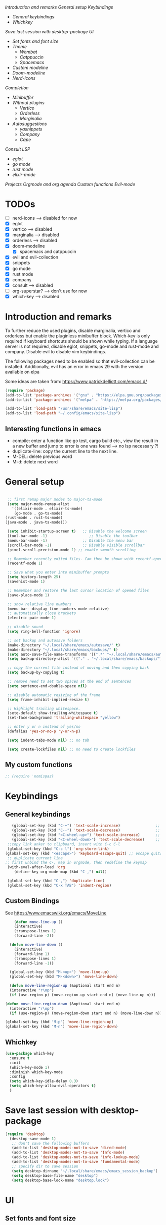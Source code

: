 
[[*Introduction and remarks][Introduction and remarks]]
[[*General setup][General setup]]
[[*Keybindings][Keybindings]]
- [[*General keybindings][General keybindings]]
- [[*Whichkey][Whichkey]]
[[*Save last session with desktop-package][Save last session with desktop-package]]
[[*UI][UI]]
- [[*Set fonts and font size][Set fonts and font size]]
- [[*Theme][Theme]]
  - [[*Wombat][Wombat]]
  - [[*Catppuccin][Catppuccin]]
  - [[*Spacemacs][Spacemacs]]
- [[*Custom modeline][Custom modeline]]
- [[*Doom-modeline][Doom-modeline]]
- [[*Nerd-icons][Nerd-icons]]
[[*Completion][Completion]]
- [[*Minibuffer][Minibuffer]]
- [[*Without plugins][Without plugins]]
  - [[*Vertico][Vertico]]
  - [[*Orderless][Orderless]]
  - [[*Marginalia][Marginalia]]
- [[*Autosuggestions][Autosuggestions]]
  - [[*yasnippets][yasnippets]]
  - [[*Company][Company]]
  - [[*Cape][Cape]]
[[*Consult][Consult]]
[[*LSP][LSP]]
- [[*eglot][eglot]]
- [[*go mode][go mode]]
- [[*rust mode][rust mode]]
- [[*elixir][elixir-mode]]
[[*Projects][Projects]]
[[*Orgmode and org agenda][Orgmode and org agenda]]
[[*Custom functions][Custom functions]]
[[*Evil-mode][Evil-mode]]

* TODOs
  - [ ] nerd-icons --> disabled for now
  - [X] eglot
  - [X] vertico --> disabled
  - [X] marginalia --> disabled
  - [X] orderless  --> disabled
  - [X] doom-modeline
    - [X] spacemacs and catppuccin
  - [X] evil and evil-collection
  - [X] snippets
  - [X] go mode
  - [X] rust mode
  - [X] company
  - [X] consult --> disabled
  - [ ] org-superstar? --> don't use for now
  - [X] which-key --> disabled
  
* Introduction and remarks
To further reduce the used plugins, disable marginalia, vertico and orderless but enable the pluginless minibuffer block.
Which-key is only required if keyboard shortcuts should be shown while typing.
If a language server is not required, disable eglot, snippets, go-mode and rust-mode and company.
Disable evil to disable vim keybindings.

The following packages need to be enabled so that evil-collection can be installed. Additionally, evil has an error in emacs 29 with the version available on elpa

Some ideas are taken from:
https://www.patrickdelliott.com/emacs.d/
#+begin_src emacs-lisp :tangle ~/.config/emacs/init.el
  (require 'package)
  (add-to-list 'package-archives '("gnu" . "https://elpa.gnu.org/packages/") t)
  (add-to-list 'package-archives '("melpa" . "https://melpa.org/packages/") t)
#+end_src

#+begin_src emacs-lisp :tangle ~/.config/emacs/init.el
  (add-to-list 'load-path "/usr/share/emacs/site-lisp")
  (add-to-list 'load-path "~/.config/emacs/site-lisp")
#+end_src

** Interesting functions in emacs
- compile: enter a function like go test, cargo build etc., view the result in a new buffer and jump to error is one was found --> no lsp necessary ?!
- duplicate-line: copy the current line to the next line.
- M-DEL: delete previous word
- M-d: delete next word

* General setup
#+begin_src emacs-lisp :tangle ~/.config/emacs/init.el

   ;; first remap major modes to major-ts-mode
   (setq major-mode-remap-alist
     '((elixir-mode . elixir-ts-mode)
      (go-mode . go-ts-mode)
  (rust-mode . rust-ts-mode)
  (java-mode . java-ts-mode)))

   (setq inhibit-startup-screen t)   ;; Disable the welcome screen
   (tool-bar-mode -1)   	            ;; Disable the toolbar
   (menu-bar-mode -1)                ;; Disable the menu bar
   (scroll-bar-mode -1)              ;; Disable visible scrollbar
   (pixel-scroll-precision-mode 1) ;; enable smooth scrolling

   ;; Remember recently edited files. Can then be shown with recentf-open-files
   (recentf-mode 1)

   ;; Save what you enter into minibuffer prompts
   (setq history-length 25)
   (savehist-mode 1)

   ;; Remember and restore the last cursor location of opened files
   (save-place-mode 1)

   ;; show relative line numbers
   (menu-bar--display-line-numbers-mode-relative)
   ;; automatically close brackets
   (electric-pair-mode 1)

   ;; disable sound
   (setq ring-bell-function 'ignore)

   ;; set backup and autosave folders
   (make-directory "~/.local/share/emacs/autosave/" t)
   (make-directory "~/.local/share/emacs/backups/" t)
   (setq auto-save-file-name-transforms '((".*" "~/.local/share/emacs/autosave/" t)))
   (setq backup-directory-alist `(("." . "~/.local/share/emacs/backups/")))

   ;; copy the current file instead of moving and then copying back
   (setq backup-by-copying t)

   ;; remove need to set two spaces at the end of sentences
   (setq sentence-end-double-space nil)

   ;; disable automatic resizing of the frame
   (setq frame-inhibit-implied-resize t)

   ;; Highlight trailing whitespace.
   (setq-default show-trailing-whitespace t)
   (set-face-background 'trailing-whitespace "yellow")

   ;; enter y or n instead of yes/no
   (defalias 'yes-or-no-p 'y-or-n-p)

   (setq indent-tabs-mode nil) ;; no tab

   (setq create-lockfiles nil) ;; no need to create lockfiles

#+end_src
** My custom functions
#+begin_src emacs-lisp :tangle ~/.config/emacs/init.el
 ;; (require 'nomispaz)
#+end_src
* Keybindings
** General keybindings
#+begin_src emacs-lisp :tangle ~/.config/emacs/init.el
     (global-set-key (kbd "C-+") 'text-scale-increase)                ;; zoom in
     (global-set-key (kbd "C--") 'text-scale-decrease)                ;; zoom out
     (global-set-key (kbd "<C-wheel-up>") 'text-scale-increase)       ;; zoom in with mouse wheel
     (global-set-key (kbd "<C-wheel-down>") 'text-scale-decrease)     ;; zoom out with mouse wheel
   ;;copy link anker to clipboard, insert with C-c C-l
   (global-set-key (kbd "C-c l") 'org-store-link)
  (global-set-key (kbd "<escape>") 'keyboard-escape-quit) ;; escape quits everything
   ;; duplicate current line
  ;; first unbind the C-, map in orgmode, then redefine the keymap
   (with-eval-after-load 'org
      (define-key org-mode-map (kbd "C-,") nil))

   (global-set-key (kbd "C-,") 'duplicate-line)
   (global-set-key (kbd "C-x TAB") 'indent-region)

#+end_src
** Custom Bindings
See https://www.emacswiki.org/emacs/MoveLine
#+begin_src emacs-lisp :tangle ~/.config/emacs/init.el
    (defun move-line-up ()
    (interactive)
    (transpose-lines 1)
    (forward-line -2))

  (defun move-line-down ()
    (interactive)
    (forward-line 1)
    (transpose-lines 1)
    (forward-line -1))

  (global-set-key (kbd "M-<up>") 'move-line-up)
  (global-set-key (kbd "M-<down>") 'move-line-down)

  (defun move-line-region-up (&optional start end n)
  (interactive "r\np")
  (if (use-region-p) (move-region-up start end n) (move-line-up n)))

(defun move-line-region-down (&optional start end n)
  (interactive "r\np")
  (if (use-region-p) (move-region-down start end n) (move-line-down n)))

(global-set-key (kbd "M-p") 'move-line-region-up)
(global-set-key (kbd "M-n") 'move-line-region-down)
#+end_src
** Whichkey
#+begin_src emacs-lisp :tangle no
  (use-package which-key
    :ensure t
    :init
    (which-key-mode 1)
    :diminish which-key-mode
    :config
    (setq which-key-idle-delay 0.3)
    (setq which-key-allow-evil-operators t)
    )
#+end_src
* Save last session with desktop-package
#+begin_src emacs-lisp :tangle ~/.config/emacs/init.el
  (require 'desktop)
    (desktop-save-mode 1)
     ;; don't save the following buffers
     (add-to-list 'desktop-modes-not-to-save 'dired-mode)
     (add-to-list 'desktop-modes-not-to-save 'Info-mode)
     (add-to-list 'desktop-modes-not-to-save 'info-lookup-mode)
     (add-to-list 'desktop-modes-not-to-save 'fundamental-mode)
     ;; specify dir to save session
     (setq desktop-dirname "~/.local/share/emacs/emacs_session_backup")
     (setq desktop-base-file-name "desktop")
     (setq desktop-base-lock-name "desktop.lock")
#+end_src
* UI
** Set fonts and font size
#+begin_src emacs-lisp :tangle ~/.config/emacs/init.el
  (set-face-attribute 'default nil :font "DejaVu Sans Mono" :height 180)
  (set-face-attribute 'fixed-pitch nil :font "DejaVu Sans Mono" :height 180)
  (set-face-attribute 'variable-pitch nil :font "DejaVu Sans" :height 180)

  (set-face-attribute 'mouse nil :background "white")
#+end_src
** Theme
*** Wombat
#+begin_src emacs-lisp :tangle no
(load-theme 'wombat)
#+end_src
*** Catppuccin
#+begin_src emacs-lisp :tangle ~/.config/emacs/init.el
  (require 'catppuccin-theme)
 (load-theme 'catppuccin :no-confirm)
#+end_src
*** Spacemacs
#+begin_src emacs-lisp :tangle no
  (require 'spacemacs-theme)
 (load-theme 'spacemacs-dark :no-confirm)
#+end_src
** Modeline
*** Custom modeline v1
#+begin_src emacs-lisp :tangle no
 (defun custom-evil-mode-indicator ()
  "Display a single-letter Evil mode indicator, or 'E' if Evil mode is inactive."
  (if (bound-and-true-p evil-local-mode)
      (let ((state (substring (symbol-name evil-state) 0 1)))
        (capitalize state))
    "E")) ;; "E" for Emacs mode when Evil is inactive

(defun custom-buffer-name ()
  "Display the name of the current buffer."
  (buffer-name))

(defun custom-line-number ()
  "Display the current line number."
  (format "L%d" (line-number-at-pos)))

(defun custom-mode-indicators ()
  "Display the major mode and selected minor modes in the mode line, each with a custom click function."
  (let* ((modes
          `((major-mode ,(format-mode-line mode-name) ignore)
            (yas-minor-mode "Yasnippet" yas-global-mode)
            (flymake-mode "Flymake" flymake-show-diagnostics-buffer)
            (go-mode "Go Mode" go-mode)
            (rust-mode "Rust Mode" rust-mode)
            (python-mode "Python Mode" python-mode)))
         (active-modes
          (delq nil
                (mapcar (lambda (mode)
                          (let ((mode-var (car mode))
                                (mode-name (cadr mode))
                                (mode-fn (nth 2 mode)))
                            (when (and (boundp mode-var) (symbol-value mode-var))
                              (propertize mode-name
                                          'mouse-face 'mode-line-highlight
                                          'help-echo (format "Click to configure %s" mode-name)
                                          'local-map (let ((map (make-sparse-keymap)))
                                                       (define-key map [mode-line down-mouse-1]
                                                         `(lambda () (interactive)
                                                            (call-interactively ',mode-fn)))
                                                       map)))))
                        modes))))
    (if active-modes
        (string-join active-modes " | ")
      "No active modes")))

(setq-default mode-line-format
              '((:eval (custom-evil-mode-indicator))
                " | "
                (:eval (custom-buffer-name))
                " | "
                (:eval (custom-line-number))
                " | "
                (:eval (custom-mode-indicators))))
#+end_src
** Custom modeline
#+begin_src emacs-lisp :tangle ~/.config/emacs/init.el
;; Define a helper function to display a popup menu with all commands for a mode
(defun my/display-mode-menu (mode)
  "Display a popup menu with all commands available for MODE."
  (let ((mode-map (symbol-function mode)))
    (if (keymapp mode-map)
        (popup-menu
         (easy-menu-create-menu
          (symbol-name mode)
          (cl-loop for key in (cdr mode-map)
                   for binding = (cdr key)
                   when (commandp binding)
                   collect (vector (symbol-name binding) binding))))
      (message "No command menu available for %s" (symbol-name mode)))))

;; Helper function to make clickable modeline text with a popup menu
(defun my/modeline-menu-clickable (text mode)
  "Return TEXT with MODE set as a clickable action to show the mode's commands in the mode line."
  (propertize text 'mouse-face 'mode-line-highlight
              'help-echo (concat "Click to see commands for " (symbol-name mode))
              'local-map (let ((map (make-sparse-keymap)))
                           ;; Use a dynamically created function to avoid lexical binding
                           (define-key map [mode-line mouse-1]
                             `(lambda () (interactive) (my/display-mode-menu ',mode)))
                           map)))

;; Define a custom modeline
(defun my/custom-evil-mode-line-indicator ()
  "Return a string for the current Evil mode state."
  (cond
   ((evil-normal-state-p) "N")
   ((evil-visual-state-p) "V")
   ((evil-insert-state-p) "I")
   (t "-")))

(setq-default mode-line-format
              '((:eval (concat
                        " "
                        ;; Evil mode indicator
                        (my/custom-evil-mode-line-indicator)
                        " "

                        ;; Buffer name
                        "%b "
                        
                        ;; Line number
                        "L%l "
                        
                        ;; Yasnippet
                        (when (bound-and-true-p yas-minor-mode)
                          (my/modeline-menu-clickable " Yas " 'yas-minor-mode))
                        
                        ;; Flymake
                        (when (bound-and-true-p flymake-mode)
                          (my/modeline-menu-clickable " Flymake " 'flymake-mode))

                        ;; Go mode
                        (when (derived-mode-p 'go-mode)
                          (my/modeline-menu-clickable " Go " 'go-mode))

                        ;; Rust mode
                        (when (derived-mode-p 'rust-mode)
                          (my/modeline-menu-clickable " Rust " 'rust-mode))

                        ;; Python mode
                        (when (derived-mode-p 'python-mode)
                          (my/modeline-menu-clickable " Python " 'python-mode))))))

#+end_src
*** Doom-modeline
Nice modeline with integration of eglot, flymake and most modes. Currently disabled in favor of my custom modeline
#+BEGIN_SRC emacs-lisp :tangle no
  (use-package doom-modeline
        :ensure t
        :init (doom-modeline-mode 1))
#+END_SRC
*** Nerd-icons
To actually install the fonts, M-x nerd-icons-install-fonts needs to be run
#+begin_src emacs-lisp :tangle no
(use-package nerd-icons
  :ensure t)
#+end_src

* Completion
** Minibuffer
*** Without plugins
These settings are available in vanilla emacs and are alike plugins vertico+orderless (orderless would add regex autosuggestions in minibuffer).
#+begin_src emacs-lisp :tangle ~/.config/emacs/init.el
  ;; display completions in one column in minibuffer
  (setq completions-format 'one-column)
  ;; disable header for completions (shown number of possible completions)
  (setq completions-header-format nil)
  ;; disables case-sensitivity for minibuffer searches
  (setq completion-ignore-case t)
  (setq read-file-name-completion-ignore-case t)
  (setq read-buffer-completion-ignore-case t)

  (setq completion-auto-wrap t
      completion-auto-help nil
      completions-max-height 15
      completion-styles '(basic flex)
      icomplete-in-buffer t
      max-mini-window-height 10)
  
  (fido-vertical-mode 1)
#+end_src
*** Vertico
If the standard display should not be enough, vertico could be used instead (vertical layout of suggestions). 
#+begin_src emacs-lisp :tangle no
  (use-package vertico
    :ensure t
    :config
      (setq vertico-cycle t)
      (setq vertico-resize nil)
      (vertico-mode 1)
  )
#+end_src
*** Orderless
Adds an orderless completion style (regex) if flex style should not be enough.
#+begin_src emacs-lisp :tangle no
  (use-package orderless
    :ensure t
    :config
      (setq completion-styles '(orderless basic))
  )
#+end_src
*** Marginalia
Adds doc string to functions displayed in the minibuffer. No alternative in standard available.
#+begin_src emacs-lisp :tangle no
  (use-package marginalia
    :ensure t
    :config
      (marginalia-mode 1)
  )
#+end_src
** Autosuggestions
*** yasnippets
#+BEGIN_SRC emacs-lisp :tangle ~/.config/emacs/init.el
  (require 'yasnippet)
  (require 'yasnippet-snippets)
  (yas-global-mode 1)
  (global-set-key (kbd "C-c C-s") 'yas-insert-snippet)
#+END_SRC
** Company
Enable integration of snippets with suggestions as popup in text instead of completion at point.
Without this function, for snippet expansion, TAB can be used and for symbol completion M-C-i with M-arrow and M-Enter to go through suggestions and select one
#+BEGIN_SRC emacs-lisp :tangle no
      ; Enable company-mode with language server support
      (require 'company)
        (setq company-minimum-prefix-length 4)
      (add-hook 'after-init-hook 'global-company-mode)
  (setq company-backends '(company-files company-capf company-yasnippet))

  ; activate inline help for autocompletion
  (require 'company-quickhelp)
    (company-quickhelp-mode)
#+END_SRC
** Cape
#+begin_src emacs-lisp :tangle ~/.config/emacs/init.el
(require 'cape)
  ;; Bind prefix keymap providing all Cape commands under a mnemonic key.
  ;; Press C-c p ? to for help.
  (global-set-key (kbd "C-c p") 'cape-prefix-map) ;; Alternative key: M-<tab>, M-p, M-+
  ;; Alternatively bind Cape commands individually.
  ;; :bind (("C-c p d" . cape-dabbrev)
  ;;        ("C-c p h" . cape-history)
  ;;        ("C-c p f" . cape-file)
  ;;        ...)
  ;; (add-hook 'completion-at-point-functions #'cape-history)

(setq completion-at-point-functions
      (list (cape-capf-super
                       #'cape-keyword
		       #'cape-file
                       #'cape-dabbrev
		      (cape-company-to-capf #'company-yasnippet))
            completion-at-point-functions))

;;;; Merge Cape with Eglot's completions
;;(defun my/setup-cape-with-eglot ()
;;  "Use Cape sources in addition to Eglot completions."
;;  (setq-local completion-at-point-functions
;;              (list (cape-capf-super
;;                     #'eglot-completion-at-point
;;                     #'cape-keyword
;;                     #'cape-file
;;                     #'cape-dabbrev
;;                     (cape-company-to-capf #'company-yasnippet)))))
;;
;;(add-hook 'eglot-managed-mode-hook #'my/setup-cape-with-eglot)
  #+end_src
** Buildin autocomplete
#+begin_src emacs-lisp :tangle ~/.config/emacs/init.el
;; Ensure it uses minibuffer completion
(setq completion-in-region-function
      (lambda (&rest args)
        (apply #'consult-completion-in-region args))) ;; if you have consult
;; Or if you don't have consult:
;; (setq completion-in-region-function #'completion--in-region)

 #+end_src
** Markdown
Better formatting for eldoc buffer
#+begin_src emacs-lisp :tangle ~/.config/emacs/init.el
  (require 'markdown-mode)
#+end_src
* Consult
Allows searching for files and within files via grep and ripgrep.
Alternatives are the vanilla functions
- C-x C-f: find files
- C-x p f: find files in project
- C-x p g: find via grep in project
- C-x p p: change project (i.e. change directory)
- recentf-open-files: open recent files
#+begin_src emacs-lisp :tangle ~/.config/emacs/init.el
  (require 'consult)
 (setq recentf-mode 1)
#+end_src
* LSP
** eglot
Enable breadcrumb from site-lisp folder to enable the breadcrumb feature.
In addition, ensure that yasnippets are used in eglot
#+begin_src emacs-lisp :tangle ~/.config/emacs/init.el
    (require 'eglot)
    (require 'breadcrumb)
  (defun add-yasnippet
      ()
      (setq company-backends '((company-capf :with company-yasnippet))))
  (add-hook 'eglot--managed-mode-hook #'add-yasnippet)
  (add-to-list 'eglot-server-programs '(elixir-mode "/usr/bin/language_server.sh"))
  (add-to-list 'eglot-server-programs '(java-mode . (lambda (i p) (list "~/.local/share/jdtls/bin/jdtls" "-configuration" "~/.local/share/jdtls/config_linux"))))
#+end_src
Emacs has problems with jdtls (java lsp from eclipse) that is not located in the user directory --> copy the installed language server to user directory if not already there:
#+begin_src emacs-lisp :tangle ~/.config/emacs/init.el
  (defun my/setup-local-jdtls ()
  "Ensure ~/.local/share/jdtls exists and is up to date with /usr/libexec/jdtls.
Also copy the config_linux folder from /usr/share/jdtls only if it is newer."
  (let* ((local-dir (expand-file-name "~/.local/share/jdtls"))
         (system-dir "/usr/libexec/jdtls")
         (config-src "/usr/share/jdtls/config_linux")
         (config-dest (expand-file-name "config_linux" local-dir))
         (local-exists (file-directory-p local-dir)))
    ;; Step 1: ensure JDTLS exists locally
    (cond
     ((not local-exists)
      (message "JDTLS: copying fresh install from %s → %s ..." system-dir local-dir)
      (copy-directory system-dir local-dir t t t)
      (message "JDTLS: installed locally at %s" local-dir))
     (t
      (let* ((local-time (nth 5 (file-attributes local-dir)))
             (system-time (nth 5 (file-attributes system-dir))))
        (when (time-less-p local-time system-time)
          (message "JDTLS: system version is newer, refreshing local copy...")
          (delete-directory local-dir t)
          (copy-directory system-dir local-dir t t t)
          (message "JDTLS: refreshed local copy at %s" local-dir)))))

    ;; Step 2: copy config_linux only if system version is newer or missing locally
    (when (file-directory-p config-src)
      (let ((copy-needed
             (or (not (file-directory-p config-dest))
                 (time-less-p (nth 5 (file-attributes config-dest))
                              (nth 5 (file-attributes config-src))))))
        (when copy-needed
          (message "JDTLS: copying config_linux from %s → %s ..." config-src config-dest)
          (when (file-directory-p config-dest)
            (delete-directory config-dest t))
          (copy-directory config-src config-dest t t t)
          (message "JDTLS: config_linux copied to %s" config-dest))))))

;; Run at startup
(my/setup-local-jdtls)
#+end_src

** Install treesitter languages
#+begin_src emacs-lisp :tangle ~/.config/emacs/init.el
      ; tree-sitter setup languages
        (setq treesit-language-source-alist
              '((go "https://github.com/tree-sitter/tree-sitter-go")
    	    (gomod "https://github.com/camdencheek/tree-sitter-go-mod")
                (rust "https://github.com/tree-sitter/tree-sitter-rust")
    	    (elixir "https://github.com/elixir-lang/tree-sitter-elixir")
    	    (heex "https://github.com/phoenixframework/tree-sitter-heex")
  	    (java "https://github.com/tree-sitter/tree-sitter-java"))
    	  )
    (defun my/install-treesit_languages()
     (interactive)
     (mapc #'treesit-install-language-grammar (mapcar #'car treesit-language-source-alist))
     )
#+end_src
** Language specifics
*** go mode
#+BEGIN_SRC emacs-lisp :tangle ~/.config/emacs/init.el
  ; Enable lsp-mode for Go and Rust modes
  (require 'go-mode)
    (setq indent-tabs-mode nil)
    (setq go-announce-deprecations t)
    (setq go-mode-treesitter-derive t)

  (add-hook 'go-mode-hook 'eglot-ensure)
  (add-hook 'go-mode-hook 'yas-minor-mode)
  (add-hook 'go-mode-hook 'breadcrumb-local-mode)
#+END_SRC
*** rust mode
#+BEGIN_SRC emacs-lisp :tangle ~/.config/emacs/init.el
   (require 'rust-mode)
  (setq indent-tabs-mode nil)
   (setq rust-mode-treesitter-derive t)
  
  (add-hook 'rust-mode-hook 'eglot-ensure)
  (add-hook 'rust-mode-hook
    (lambda () (setq indent-tabs-mode nil)))  
  (add-hook 'rust-mode-hook 'yas-minor-mode)
  (add-hook 'rust-mode-hook 'breadcrumb-local-mode)
  (setq rust-format-on-save t)
#+END_SRC
*** nix
#+BEGIN_SRC emacs-lisp :tangle no
 (require 'nix-mode)
#+END_SRC
*** elixir
#+begin_src emacs-lisp :tangle no
  (require 'elixir-mode)
  (setq indent-tabs-mode nil)
 (setq elixir-announce-deprecations t)
    (setq elixir-mode-treesitter-derive t)
    (add-hook 'elixir-mode-hook'
            (lambda () (setq indent-tabs-mode nil)))
  (add-hook 'elixir-mode-hook 'eglot-ensure)
  (add-hook 'elixir-mode-hook 'yas-minor-mode)
  (add-hook 'elixir-mode-hook 'breadcrumb-local-mode)
#+end_src
** java mode
#+BEGIN_SRC emacs-lisp :tangle ~/.config/emacs/init.el
  ; Enable lsp-mode for Go and Rust modes
  (setq java-mode-treesitter-derive t)
  (add-hook 'java-ts-mode-hook 'eglot-ensure)
  (add-hook 'java-ts-mode-hook 'yas-minor-mode)
  (add-hook 'java-ts-mode-hook 'breadcrumb-local-mode)
  (add-hook 'java-ts-mode-hook #'display-line-numbers-mode)
#+END_SRC

Use build-in elixir-ts-mode --> no requirement for additional mode
#+begin_src emacs-lisp :tangle ~/.config/emacs/init.el
  ;; this is necessary since elixir-ts-mode doesn't start automatically when an elixir-file is opened in contrast to elixir-mode
   (add-to-list 'auto-mode-alist '("\\.ex\\'"  . elixir-ts-mode))
  (add-to-list 'auto-mode-alist '("\\.exs\\'" . elixir-ts-mode))
  (add-to-list 'auto-mode-alist '("\\.heex\\'" . heex-ts-mode))

         (setq indent-tabs-mode nil)
       (setq elixir-announce-deprecations t)
          (setq elixir-mode-treesitter-derive t)
          (add-hook 'elixir-ts-mode-hook'
                  (lambda () (setq indent-tabs-mode nil)))
        (add-hook 'elixir-ts-mode-hook 'eglot-ensure)
        (add-hook 'elixir-ts-mode-hook 'yas-minor-mode)
        (add-hook 'elixir-ts-mode-hook 'breadcrumb-local-mode)
#+end_src
* Projects
This chang allows to manually create empty .project.el file in a directory. This directory will then be recognized as a project directory
#+begin_src emacs-lisp :tangle ~/.config/emacs/init.el
  (setq project-vc-extra-root-markers '(".project.el"))
  (require 'project)
#+end_src

* Orgmode and org agenda
#+begin_src emacs-lisp :tangle ~/.config/emacs/init.el
  (require 'org)
  (require 'org-agenda)

  ;; replace "..." at the end of collapsed headlines
  (setq org-ellipsis " ▾"
  ;; remove special characters used for bold, kursiv etc.
  org-hide-emphasis-markers t)

  (setq org-agenda-start-with-log-mode t)
  (setq org-log-done 'time)
  (setq org-log-into-drawer t)
  ;; RETURN will follow links in org-mode files
  (setq org-return-follows-link  t)

  (add-hook 'org-mode-hook 'my/org-mode-setup())
  (add-hook 'org-mode-hook 'my/org-font-setup())

  ;; folder for org-agenda
  ;,(setq org-agenda-files (directory-files-recursively "/mnt/nvme2/data/orgmode" "\\.org$"))
#+end_src
* Custom functions
Set options for every Orgfile. Like
- automatic indentation
- set variable font size for better readable text
- automatically perform line wrap
#+begin_src emacs-lisp :tangle ~/.config/emacs/init.el
  (defun my/org-mode-setup()
    ;; active automatic indentation
    (org-indent-mode 1)
    ;; proportially resize font
    (variable-pitch-mode 1)
    ;; automatically perform line wrap
    (visual-line-mode 1)
  )
    (defun my/org-font-setup()
    ;; Replace list hyphen with dot
    (font-lock-add-keywords 'org-mode
                            '(("^ *\\([-]\\) "
                               (0 (prog1 () (compose-region (match-beginning 1) (match-end 1) "•"))))))

    ;;Set faces for heading levels.
    (dolist (face '((org-level-1 . 1.2)
                    (org-level-2 . 1.1)
                    (org-level-3 . 1.1)
                    (org-level-4 . 1.1)
                    (org-level-5 . 1.0)
                    (org-level-6 . 1.0)
                    (org-level-7 . 1.0)
                    (org-level-8 . 1.0)))
  (set-face-attribute (car face) nil :font "DejaVu Sans" :weight 'regular :height (cdr face)))
  ;; Ensure that anything that should be fixed-pitch in Org files appears that way
  (set-face-attribute 'org-block nil :foreground nil :inherit 'fixed-pitch)
  (set-face-attribute 'org-code nil :inherit '(shadow fixed-pitch))
  (set-face-attribute 'org-table nil :inherit '(shadow fixed-pitch))
  (set-face-attribute 'org-verbatim nil :inherit '(shadow fixed-pitch))
  (set-face-attribute 'org-special-keyword nil :inherit '(font-lock-comment-face fixed-pitch))
  (set-face-attribute 'org-meta-line nil :inherit '(font-lock-comment-face fixed-pitch))
  (set-face-attribute 'org-checkbox nil :inherit 'fixed-pitch)
    )
#+end_src

* Evil-mode
Use evil collection for better integration of vim keybindings in various modes.
Evil-collection is disabled for now since it is not available in ELPA.

Instead of evil-mode maybe use viper mode that alread emulates vi-keybindings.

#+begin_src emacs-lisp :tangle ~/.config/emacs/init.el
    (require 'evil)
     (setq evil-want-integration t)
      (setq evil-want-keybinding nil)
      (evil-mode 1)

  (evil-set-undo-system 'undo-redo)

    ;;(use-package evil-collection
    ;;  :after evil
    ;;  :ensure t
    ;;  :config
    ;;  (evil-collection-init))

  ;; Using RETURN to follow links in Org/Evil 
  ;; Unmap keys in 'evil-maps if not done, (setq org-return-follows-link t) will not work
  (with-eval-after-load 'evil-maps
    (define-key evil-motion-state-map (kbd "SPC") nil)
    (define-key evil-motion-state-map (kbd "RET") nil)
    (define-key evil-motion-state-map (kbd "TAB") nil))
  ;; Setting RETURN key in org-mode to follow links
    (setq org-return-follows-link  t)
#+end_src

** Additional evil keybindings
#+begin_src emacs-lisp :tangle ~/.config/emacs/init.el
     ;; set leader key in all states
     (evil-set-leader 'normal (kbd "SPC"))
     (evil-set-leader nil (kbd "SPC"))

     ;; set local leader
     (evil-set-leader 'normal "," t)

    ;; window navigation
      (define-key evil-normal-state-map (kbd "C-w <right>") '("Change to right window" . evil-window-right))
      (define-key evil-normal-state-map (kbd "C-w <left>") '("Change to left window" . evil-window-left))
     (define-key evil-normal-state-map (kbd "C-w <up>") '("Change to upper window" . evil-window-top))
     (define-key evil-normal-state-map (kbd "C-w <down>") '("Change to bottom window" . evil-window-down))
      (define-key evil-normal-state-map (kbd "C-w k") '("Close window" . evil-window-delete)) 
    ;; files
     (define-key evil-normal-state-map (kbd "<leader> f f") '("Search files" . consult-find))
     (define-key evil-normal-state-map (kbd "<leader> f r") '("Recent files" . recentf))
     (define-key evil-normal-state-map (kbd "<leader> f g") '("Search files (grep)" . consult-grep))
     (define-key evil-normal-state-map (kbd "<leader> f n") '("New file" . evil-buffer-new))

     ;; buffers
     (define-key evil-normal-state-map (kbd "<leader> b b") '("Switch to buffer" . switch-to-buffer))
     (define-key evil-normal-state-map (kbd "<leader> b k") '("Kill current buffer" . kill-current-buffer))
     (define-key evil-normal-state-map (kbd "<leader> b r") '("Rename buffer" . rename-buffer))
     (define-key evil-normal-state-map (kbd "<leader> b s") '("Save buffer" . basic-save-buffer))

     ;; tabs
     (define-key evil-normal-state-map (kbd "<leader> t t") '("Switch to tab" . tab-switch))

     ;; search
     (define-key evil-normal-state-map (kbd "<leader> s o") '("Search heading" - consult-outline))
     (define-key evil-normal-state-map (kbd "<leader> s l") '("Search line" . consult-line))

     ;; org-mode
     (define-key evil-normal-state-map (kbd "<leader> o e") '("Export org file" . org-export-dispatch))
      (define-key evil-normal-state-map (kbd "<leader> o a") '("Open org agenda" . org-agenda))
     (define-key evil-normal-state-map (kbd "<leader> o t") '("Export code blocks" . org-babel-tangle))
     (define-key evil-normal-state-map (kbd "<leader> o i s") '("Insert scheduled date" . org-schedule))

     ;; flycheck
     (define-key evil-normal-state-map (kbd "<leader> l l") '("Show list of flycheck errors" . flymake-show-buffer-diagnostics))
     (define-key evil-normal-state-map (kbd "<leader> l n") '("Next flycheck error" . flymake-goto-next-error))
     (define-key evil-normal-state-map (kbd "<leader> l p") '("Previous flycheck error" . flymake-goto-previous-error))
  
    ;; lsp
     (define-key evil-normal-state-map (kbd "<leader> g r n") '("Rename variable or function" . eglot-rename))
  (define-key evil-normal-state-map (kbd "<leader> g d") '("LSP goto definition" . xref-find-definitions))
  (define-key evil-normal-state-map (kbd "<leader> g D") '("LSP Find references" . xref-find-references))
  (define-key evil-normal-state-map (kbd "K") '("LSP show doc in buffer" . eldoc))
  (define-key evil-normal-state-map (kbd "C-.") '("LSP execute code action" . eglot-code-actions))
#+end_src
